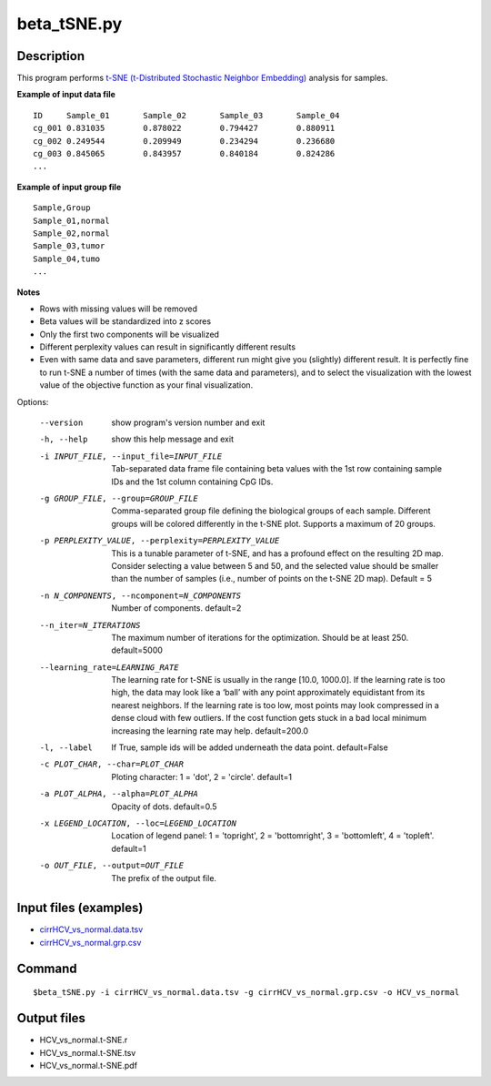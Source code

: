 beta_tSNE.py
=============

Description
------------

This program performs `t-SNE (t-Distributed Stochastic Neighbor Embedding) <https://lvdmaaten.github.io/tsne/>`_
analysis for samples.

**Example of input data file**
::

 ID	Sample_01	Sample_02	Sample_03	Sample_04
 cg_001	0.831035	0.878022	0.794427	0.880911
 cg_002	0.249544	0.209949	0.234294	0.236680
 cg_003	0.845065	0.843957	0.840184	0.824286
 ...
 
**Example of input group file**
::

 Sample,Group
 Sample_01,normal
 Sample_02,normal
 Sample_03,tumor
 Sample_04,tumo
 ...                         

**Notes**

- Rows with missing values will be removed
- Beta values will be standardized into z scores
- Only the first two components will be visualized
- Different perplexity values can result in significantly different results
- Even with same data and save parameters, different run might give you (slightly)
  different result. It is perfectly fine to run t-SNE a number of times (with the same
  data and parameters), and to select the visualization with the lowest value of the
  objective function as your final visualization.

Options:

  --version             show program's version number and exit
  -h, --help            show this help message and exit
  -i INPUT_FILE, --input_file=INPUT_FILE
                        Tab-separated data frame file containing beta values
                        with the 1st row containing sample IDs and the 1st
                        column containing CpG IDs.
  -g GROUP_FILE, --group=GROUP_FILE
                        Comma-separated group file defining the biological
                        groups of each sample. Different groups will be
                        colored differently in the t-SNE plot. Supports a
                        maximum of 20 groups.
  -p PERPLEXITY_VALUE, --perplexity=PERPLEXITY_VALUE
                        This is a tunable parameter of t-SNE, and has a
                        profound effect on the resulting 2D map. Consider
                        selecting a value between 5 and 50, and the selected
                        value should be smaller than the number of samples
                        (i.e., number of points on the t-SNE 2D map). Default
                        = 5
  -n N_COMPONENTS, --ncomponent=N_COMPONENTS
                        Number of components. default=2
  --n_iter=N_ITERATIONS
                        The maximum number of iterations for the optimization.
                        Should be at least 250. default=5000
  --learning_rate=LEARNING_RATE
                        The learning rate for t-SNE is usually in the range
                        [10.0, 1000.0]. If the learning rate is too high, the
                        data may look like a ‘ball’ with any point
                        approximately equidistant from its nearest neighbors.
                        If the learning rate is too low, most points may look
                        compressed in a dense cloud with few outliers. If the
                        cost function gets stuck in a bad local minimum
                        increasing the learning rate may help. default=200.0
  -l, --label           If True, sample ids will be added underneath the data
                        point. default=False
  -c PLOT_CHAR, --char=PLOT_CHAR
                        Ploting character: 1 = 'dot', 2 = 'circle'. default=1
  -a PLOT_ALPHA, --alpha=PLOT_ALPHA
                        Opacity of dots. default=0.5
  -x LEGEND_LOCATION, --loc=LEGEND_LOCATION
                        Location of legend panel: 1 = 'topright', 2 =
                        'bottomright', 3 = 'bottomleft', 4 = 'topleft'.
                        default=1
  -o OUT_FILE, --output=OUT_FILE
                        The prefix of the output file.
                        
                        
Input files (examples)
-------------------------

- `cirrHCV_vs_normal.data.tsv <https://sourceforge.net/projects/cpgtools/files/test/cirrHCV_vs_normal.data.tsv>`_
- `cirrHCV_vs_normal.grp.csv <https://sourceforge.net/projects/cpgtools/files/test/cirrHCV_vs_normal.grp.csv>`_

Command
----------
::

 $beta_tSNE.py -i cirrHCV_vs_normal.data.tsv -g cirrHCV_vs_normal.grp.csv -o HCV_vs_normal

Output files
---------------

- HCV_vs_normal.t-SNE.r
- HCV_vs_normal.t-SNE.tsv                          
- HCV_vs_normal.t-SNE.pdf

.. image:: ../_static/HCV_vs_normal.tSNE.png
   :height: 450 px
   :width: 450 px
   :scale: 100 %  

